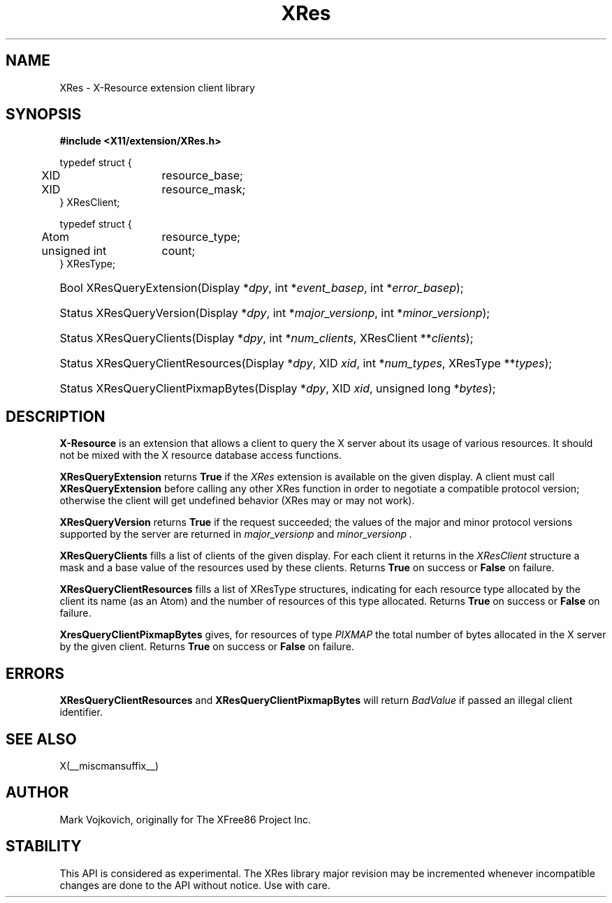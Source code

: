 .\"
.\" $XdotOrg: xc/lib/XRes/XRes.man,v 1.1.4.1.4.2 2004/03/05 12:46:31 eich Exp $
.\" $XFree86: xc/lib/XRes/XRes.man,v 1.2 2003/10/13 21:22:54 herrb Exp $
.\"
.\" Copyright (C) 1994-2003 The XFree86 Project, Inc.  All Rights Reserved.
.\" 
.\" Permission is hereby granted, free of charge, to any person obtaining
.\" a copy of this software and associated documentation files (the
.\" "Software"), to deal in the Software without restriction, including
.\" without limitation the rights to use, copy, modify, merge, publish,
.\" distribute, sublicense, and/or sell copies of the Software, and to
.\" permit persons to whom the Software is furnished to do so, subject to
.\" the following conditions:
.\" 
.\" The above copyright notice and this permission notice shall be
.\" included in all copies or substantial portions of the Software.
.\" 
.\" THE SOFTWARE IS PROVIDED "AS IS", WITHOUT WARRANTY OF ANY KIND,
.\" EXPRESS OR IMPLIED, INCLUDING BUT NOT LIMITED TO THE WARRANTIES OF
.\" MERCHANTABILITY, FITNESS FOR A PARTICULAR PURPOSE AND NON-INFRINGEMENT.
.\" IN NO EVENT SHALL THE XFREE86 PROJECT BE LIABLE FOR ANY CLAIM, DAMAGES
.\" OR OTHER LIABILITY, WHETHER IN AN ACTION OF CONTRACT, TORT OR
.\" OTHERWISE, ARISING FROM, OUT OF OR IN CONNECTION WITH THE SOFTWARE OR
.\" THE USE OR OTHER DEALINGS IN THE SOFTWARE.
.\" 
.\" Except as contained in this notice, the name of the XFree86 Project
.\" shall not be used in advertising or otherwise to promote the sale, use
.\" or other dealings in this Software without prior written authorization
.\" from the XFree86 Project.
.\" 
.TH XRes 3 __vendorversion__
.SH NAME
XRes \- X-Resource extension client library
.SH SYNOPSIS
.B #include <X11/extension/XRes.h>
.PP
.nf
.ta .5i 2i
typedef struct {
	XID	resource_base;
	XID	resource_mask;
} XResClient;

typedef struct {
	Atom	resource_type;
	unsigned int	count;
} XResType;
.fi
.HP
Bool XResQueryExtension(Display *\fIdpy\fP, 
int *\fIevent_basep\fP, int *\fIerror_basep\fP\^);
.HP
Status XResQueryVersion(Display *\fIdpy\fP, int *\fImajor_versionp\fP,
int *\fIminor_versionp\fP\^);
.HP
Status XResQueryClients(Display *\fIdpy\fP, int *\fInum_clients\fP, 
XResClient **\fIclients\fP\^);
.HP
Status XResQueryClientResources(Display *\fIdpy\fP, XID \fIxid\fP, 
int *\fInum_types\fP, XResType **\fItypes\fP\^);
.HP
Status XResQueryClientPixmapBytes(Display *\fIdpy\fP, XID \fIxid\fP, 
unsigned long *\fIbytes\fP\^);
.PP
.SH DESCRIPTION
.B X-Resource
is an extension that allows a client to query the X
server about its usage of various resources. It should not be mixed
with the X resource database access functions.
.PP
.B XResQueryExtension
returns
.B True
if the 
.I XRes
extension is available on the given display.
A client must call 
.B XResQueryExtension
before calling any other XRes function in order
to negotiate a compatible protocol version; otherwise the client will
get undefined behavior (XRes may or may not work).
.PP
.B XResQueryVersion
returns
.B True
if the request succeeded; the values of the major and minor protocol
versions supported by the server are returned in 
.I major_versionp 
and 
.I minor_versionp .
.PP
.PP
.B XResQueryClients 
fills a list of clients of the given display. For each client it
returns in the 
.I XResClient
structure a mask and a base value of the resources used by these
clients. 
Returns 
.B True
on success or 
.B False
on failure. 
.PP
.B XResQueryClientResources
fills a list of 
XResType
structures, indicating for each resource type allocated by the client its
name (as an Atom) and the number of resources of this type allocated. 
Returns 
.B True
on success or 
.B False
on failure. 
.PP
.B XresQueryClientPixmapBytes
gives, for resources of type 
.I PIXMAP
the total number of bytes allocated in the X server by the given
client. 
Returns 
.B True
on success or 
.B False
on failure. 
.SH "ERRORS"
.B XResQueryClientResources
and
.B XResQueryClientPixmapBytes
will return 
.I BadValue
if passed an illegal client identifier. 
.SH "SEE ALSO"
X(__miscmansuffix__)
.SH AUTHOR
Mark Vojkovich, originally for The XFree86 Project Inc. 
.SH STABILITY
This API is considered as experimental. The XRes library major
revision may be incremented whenever incompatible changes are done to
the API without notice. Use with care. 
